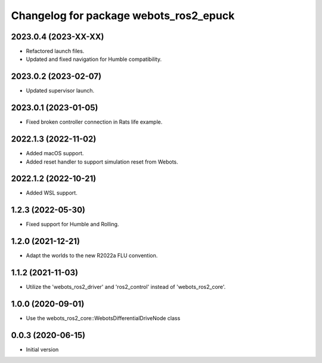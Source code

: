 ^^^^^^^^^^^^^^^^^^^^^^^^^^^^^^^^^^^^^^^^^^
Changelog for package webots_ros2_epuck
^^^^^^^^^^^^^^^^^^^^^^^^^^^^^^^^^^^^^^^^^^

2023.0.4 (2023-XX-XX)
------------------
* Refactored launch files.
* Updated and fixed navigation for Humble compatibility.

2023.0.2 (2023-02-07)
------------------
* Updated supervisor launch.

2023.0.1 (2023-01-05)
------------------
* Fixed broken controller connection in Rats life example.

2022.1.3 (2022-11-02)
------------------
* Added macOS support.
* Added reset handler to support simulation reset from Webots.

2022.1.2 (2022-10-21)
------------------
* Added WSL support.

1.2.3 (2022-05-30)
------------------
* Fixed support for Humble and Rolling.

1.2.0 (2021-12-21)
------------------
* Adapt the worlds to the new R2022a FLU convention.

1.1.2 (2021-11-03)
------------------
* Utilize the 'webots_ros2_driver' and 'ros2_control' instead of 'webots_ros2_core'.

1.0.0 (2020-09-01)
------------------
* Use the webots_ros2_core::WebotsDifferentialDriveNode class

0.0.3 (2020-06-15)
------------------
* Initial version
